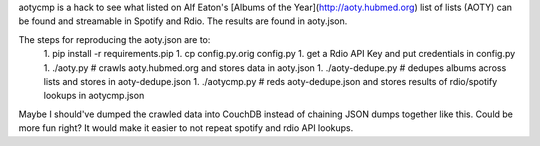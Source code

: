 aotycmp is a hack to see what listed on Alf Eaton's [Albums of the
Year](http://aoty.hubmed.org) list of lists (AOTY) can be found and 
streamable in Spotify and Rdio. The results are found in aoty.json.

The steps for reproducing the aoty.json are to:
    1. pip install -r requirements.pip
    1. cp config.py.orig config.py
    1. get a Rdio API Key and put credentials in config.py
    1. ./aoty.py # crawls aoty.hubmed.org and stores data in aoty.json
    1. ./aoty-dedupe.py # dedupes albums across lists and stores in aoty-dedupe.json
    1. ./aotycmp.py # reds aoty-dedupe.json and stores results of rdio/spotify lookups in aotycmp.json

Maybe I should've dumped the crawled data into CouchDB instead of chaining
JSON dumps together like this. Could be more fun right? It would make it
easier to not repeat spotify and rdio API lookups. 
